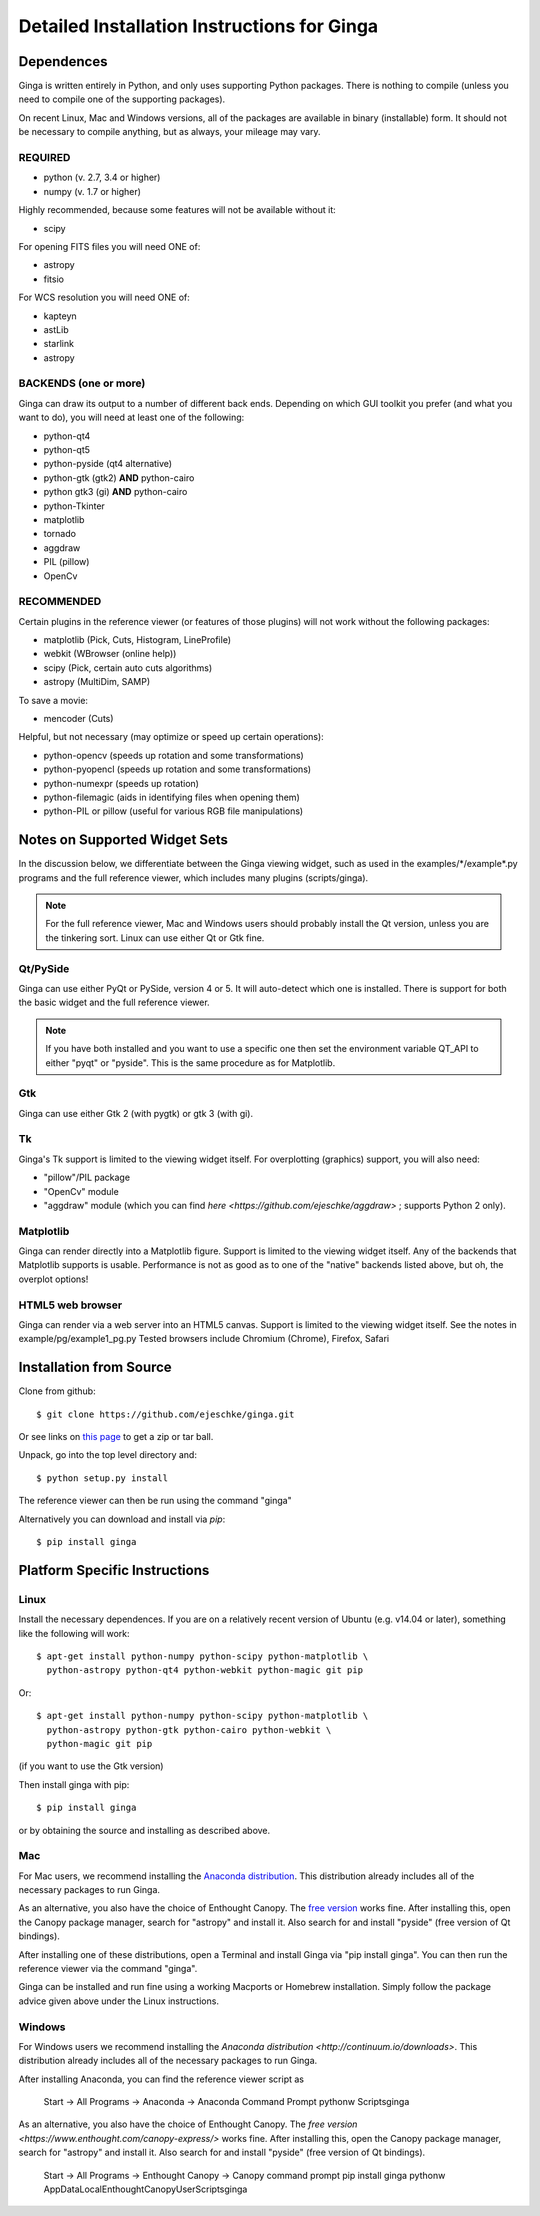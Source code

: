 ++++++++++++++++++++++++++++++++++++++++++++
Detailed Installation Instructions for Ginga
++++++++++++++++++++++++++++++++++++++++++++

===========
Dependences
===========

Ginga is written entirely in Python, and only uses supporting Python
packages.  There is nothing to compile (unless you need to compile one
of the supporting packages).

On recent Linux, Mac and Windows versions, all of the packages are
available in binary (installable) form. It should not be necessary to
compile anything, but as always, your mileage may vary.

REQUIRED
========

* python (v. 2.7, 3.4 or higher)
* numpy  (v. 1.7 or higher)

Highly recommended, because some features will not be available without it:

* scipy

For opening FITS files you will need ONE of:

* astropy
* fitsio

For WCS resolution you will need ONE of:

* kapteyn
* astLib
* starlink
* astropy

BACKENDS (one or more)
======================
Ginga can draw its output to a number of different back ends.
Depending on which GUI toolkit you prefer (and what you want to
do), you will need at least one of the following:

* python-qt4
* python-qt5
* python-pyside (qt4 alternative)
* python-gtk (gtk2) **AND** python-cairo
* python gtk3 (gi) **AND** python-cairo
* python-Tkinter
* matplotlib
* tornado
* aggdraw
* PIL (pillow)
* OpenCv

RECOMMENDED
===========
Certain plugins in the reference viewer (or features of those plugins)
will not work without the following packages:

* matplotlib (Pick, Cuts, Histogram, LineProfile)
* webkit (WBrowser (online help))
* scipy (Pick, certain auto cuts algorithms)
* astropy (MultiDim, SAMP)

To save a movie:

* mencoder (Cuts)

Helpful, but not necessary (may optimize or speed up certain operations):

* python-opencv  (speeds up rotation and some transformations)
* python-pyopencl  (speeds up rotation and some transformations)
* python-numexpr  (speeds up rotation)
* python-filemagic (aids in identifying files when opening them)
* python-PIL or pillow (useful for various RGB file manipulations)

==============================
Notes on Supported Widget Sets
==============================

In the discussion below, we differentiate between the Ginga viewing
widget, such as used in the examples/\*/example\*.py programs and the full
reference viewer, which includes many plugins (scripts/ginga).

.. note:: For the full reference viewer, Mac and Windows users
	  should probably install the Qt version, unless you are
	  the tinkering sort.  Linux can use either Qt or Gtk fine.

Qt/PySide
=========

Ginga can use either PyQt or PySide, version 4 or 5.  It will auto-detect
which one is installed.  There is support for both the basic widget and
the full reference viewer.

.. note:: If you have both installed and you want to use a specific one
	  then set the environment variable QT_API to either "pyqt" or
	  "pyside".  This is the same procedure as for Matplotlib.


Gtk
===

Ginga can use either Gtk 2 (with pygtk) or gtk 3 (with gi).

Tk
===

Ginga's Tk support is limited to the viewing widget itself.  For
overplotting (graphics) support, you will also need:

* "pillow"/PIL package
* "OpenCv" module
* "aggdraw" module (which you can find `here <https://github.com/ejeschke/aggdraw>` ; supports Python 2 only).

Matplotlib
==========

Ginga can render directly into a Matplotlib figure.  Support is limited
to the viewing widget itself.  Any of the backends that Matplotlib
supports is usable.  Performance is not as good as to one of the
"native" backends listed above, but oh, the overplot options!

HTML5 web browser
=================

Ginga can render via a web server into an HTML5 canvas.  Support is limited
to the viewing widget itself.  See the notes in example/pg/example1_pg.py
Tested browsers include Chromium (Chrome), Firefox, Safari

========================
Installation from Source
========================

Clone from github::

    $ git clone https://github.com/ejeschke/ginga.git

Or see links on `this page <http://ejeschke.github.io/ginga/>`_
to get a zip or tar ball.

Unpack, go into the top level directory and::

    $ python setup.py install

The reference viewer can then be run using the command "ginga"

Alternatively you can download and install via `pip`::

    $ pip install ginga

==============================
Platform Specific Instructions
==============================

Linux
=====

Install the necessary dependences.  If you are on a relatively recent
version of Ubuntu (e.g. v14.04 or later), something like the following
will work::

    $ apt-get install python-numpy python-scipy python-matplotlib \
      python-astropy python-qt4 python-webkit python-magic git pip

Or::

    $ apt-get install python-numpy python-scipy python-matplotlib \
      python-astropy python-gtk python-cairo python-webkit \
      python-magic git pip

(if you want to use the Gtk version)

Then install ginga with pip::

    $ pip install ginga

or by obtaining the source and installing as described above.


Mac
===

For Mac users, we recommend installing the
`Anaconda distribution <http://continuum.io/downloads>`_.
This distribution already includes all of the necessary packages to run
Ginga.

As an alternative, you also have the choice of Enthought Canopy.  The
`free version <https://www.enthought.com/canopy-express/>`_ works fine.
After installing this, open the Canopy package manager, search for
"astropy" and install it.  Also search for and install "pyside"
(free version of Qt bindings).

After installing one of these distributions, open a Terminal and
install Ginga via "pip install ginga".  You can then run the reference
viewer via the command "ginga".

Ginga can be installed and run fine using a working Macports or Homebrew
installation.  Simply follow the package advice given above under the
Linux instructions.

Windows
=======

For Windows users we recommend installing the
`Anaconda distribution <http://continuum.io/downloads>`.
This distribution already includes all of the necessary packages to run
Ginga.

After installing Anaconda, you can find the reference viewer script as

    Start -> All Programs -> Anaconda -> Anaconda Command Prompt
    pythonw Scripts\ginga

As an alternative, you also have the choice of Enthought Canopy.  The
`free version <https://www.enthought.com/canopy-express/>` works fine.
After installing this, open the Canopy package manager, search for
"astropy" and install it.  Also search for and install "pyside"
(free version of Qt bindings).

    Start -> All Programs -> Enthought Canopy -> Canopy command prompt
    pip install ginga
    pythonw AppData\Local\Enthought\Canopy\User\Scripts\ginga



